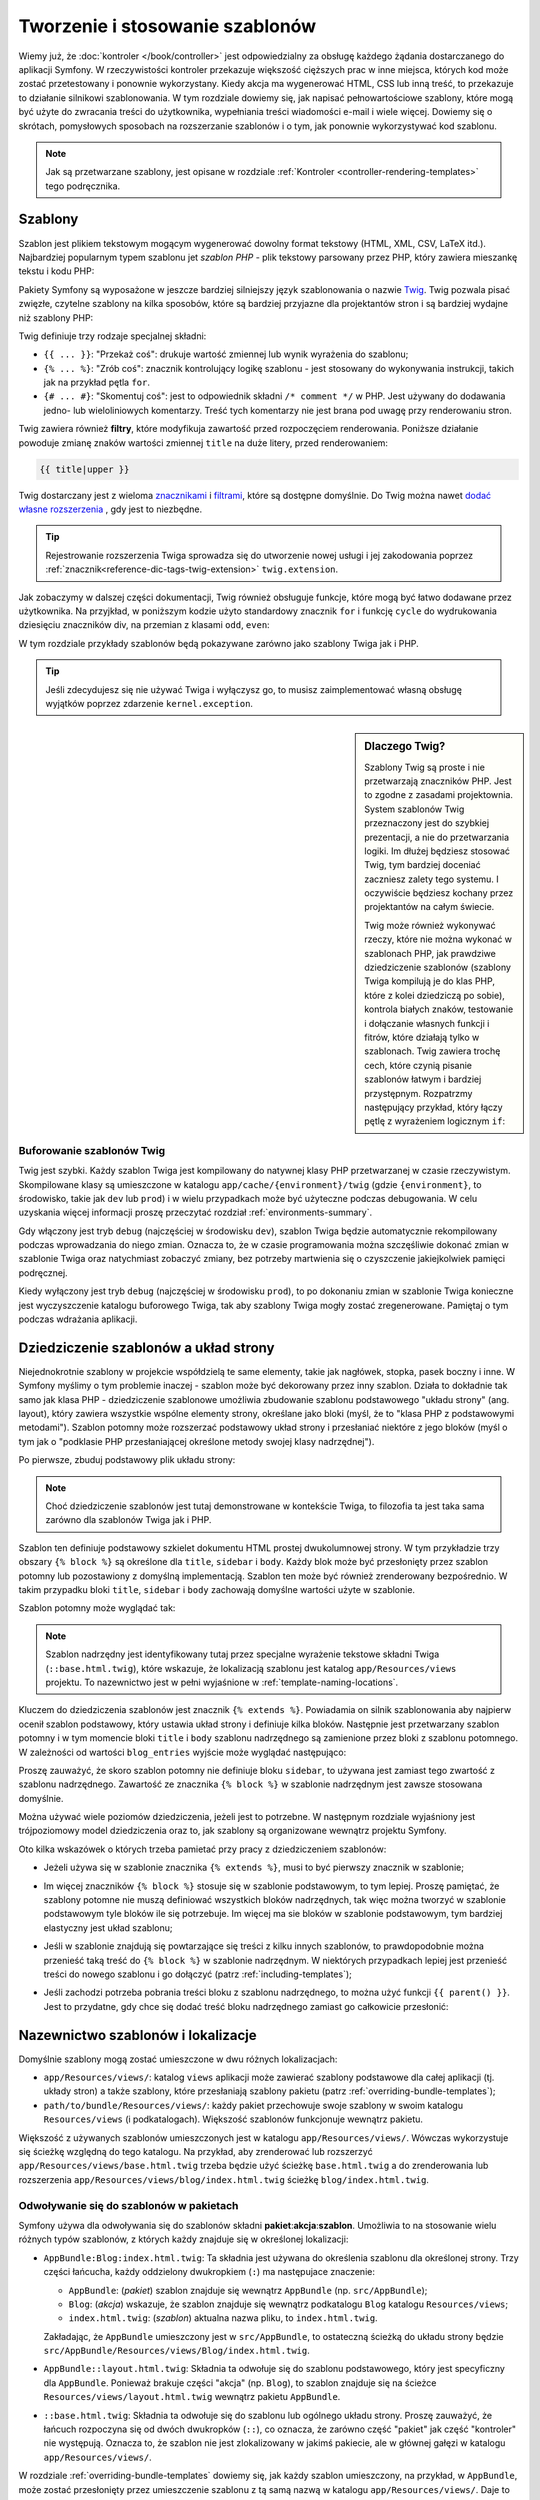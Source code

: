 .. highlight:: php
   :linenothreshold: 2

.. index::
   single: szablonowanie

Tworzenie i stosowanie szablonów
================================

Wiemy już, że :doc:`kontroler </book/controller>` jest odpowiedzialny za obsługę
każdego żądania dostarczanego do aplikacji Symfony. W rzeczywistości kontroler
przekazuje większość cięższych prac w inne miejsca, których kod może zostać
przetestowany i ponownie wykorzystany. Kiedy akcja ma wygenerować HTML, CSS
lub inną treść, to przekazuje to działanie silnikowi szablonowania. W tym rozdziale
dowiemy się, jak napisać pełnowartościowe szablony, które mogą być użyte do zwracania
treści do użytkownika, wypełniania treści wiadomości e-mail i wiele więcej. Dowiemy
się o skrótach, pomysłowych sposobach na rozszerzanie szablonów i o tym, jak ponownie
wykorzystywać kod szablonu.

.. note::

    Jak są przetwarzane szablony, jest opisane w rozdziale
    :ref:`Kontroler <controller-rendering-templates>` tego podręcznika.


.. index::
   single: szablonowanie; szablony

Szablony
--------

Szablon jest plikiem tekstowym mogącym wygenerować dowolny format tekstowy
(HTML, XML, CSV, LaTeX itd.). Najbardziej popularnym typem szablonu jet *szablon
PHP* - plik tekstowy parsowany przez PHP, który zawiera mieszankę tekstu i kodu PHP:

.. code-block:: html+php
   :linenos:

    <!DOCTYPE html>
    <html>
        <head>
            <title>Welcome to Symfony!</title>
        </head>
        <body>
            <h1><?php echo $page_title ?></h1>

            <ul id="navigation">
                <?php foreach ($navigation as $item): ?>
                    <li>
                        <a href="<?php echo $item->getHref() ?>">
                            <?php echo $item->getCaption() ?>
                        </a>
                    </li>
                <?php endforeach ?>
            </ul>
        </body>
    </html>

.. index:: single: Twig; wprowadzenie

Pakiety Symfony są wyposażone w jeszcze bardziej silniejszy język szablonowania
o nazwie `Twig`_. Twig pozwala pisać zwięzłe, czytelne szablony na kilka sposobów,
które są bardziej przyjazne dla projektantów stron i są bardziej wydajne niż szablony PHP:

.. code-block:: html+jinja
   :linenos:

    <!DOCTYPE html>
    <html>
        <head>
            <title>Welcome to Symfony!</title>
        </head>
        <body>
            <h1>{{ page_title }}</h1>

            <ul id="navigation">
                {% for item in navigation %}
                    <li><a href="{{ item.href }}">{{ item.caption }}</a></li>
                {% endfor %}
            </ul>
        </body>
    </html>

Twig definiuje trzy rodzaje specjalnej składni:

* ``{{ ... }}``: "Przekaż coś": drukuje wartość zmiennej lub wynik wyrażenia do szablonu;

* ``{% ... %}``: "Zrób coś": znacznik kontrolujący logikę szablonu - jest stosowany
  do wykonywania instrukcji, takich jak na przykład pętla ``for``.

* ``{# ... #}``: "Skomentuj coś": jest to odpowiednik składni ``/* comment */``
  w PHP. Jest używany do dodawania jedno- lub wieloliniowych komentarzy. Treść
  tych komentarzy nie jest brana pod uwagę przy renderowaniu stron. 

Twig zawiera również **filtry**, które modyfikuja zawartość przed rozpoczęciem
renderowania. Poniższe działanie powoduje zmianę znaków wartości zmiennej ``title``
na duże litery, przed renderowaniem:

.. code-block:: jinja

    {{ title|upper }}

Twig dostarczany jest z wieloma `znacznikami <http://twig.sensiolabs.org/doc/tags/index.html>`_
i `filtrami <http://twig.sensiolabs.org/doc/filters/index.html>`_,
które są dostępne domyślnie. Do Twig można nawet `dodać własne rozszerzenia`_ , gdy jest to niezbędne.

.. tip::

    Rejestrowanie rozszerzenia Twiga sprowadza się do utworzenie nowej usługi
    i jej zakodowania poprzez :ref:`znacznik<reference-dic-tags-twig-extension>`
    ``twig.extension``.

Jak zobaczymy w dalszej części dokumentacji, Twig również obsługuje funkcje, które
mogą być łatwo dodawane przez użytkownika. Na przyjkład, w poniższym kodzie
użyto standardowy znacznik ``for`` i funkcję ``cycle`` do wydrukowania dziesięciu
znaczników div, na przemian z klasami ``odd``, ``even``:

.. code-block:: html+jinja
   :linenos:

    {% for i in 0..10 %}
        <div class="{{ cycle(['odd', 'even'], i) }}">
          <!-- some HTML here -->
        </div>
    {% endfor %}

W tym rozdziale przykłady szablonów będą pokazywane zarówno jako szablony Twiga jak i PHP.

.. tip::

    Jeśli zdecydujesz się nie używać Twiga i wyłączysz go, to musisz zaimplementować
    własną obsługę wyjątków poprzez zdarzenie ``kernel.exception``.

.. sidebar:: Dlaczego Twig?

    Szablony Twig są proste i nie przetwarzają znaczników PHP. Jest to zgodne
    z zasadami projektownia. System szablonów Twig przeznaczony jest do szybkiej
    prezentacji, a nie do przetwarzania logiki. Im dłużej będziesz stosować Twig,
    tym bardziej doceniać zaczniesz zalety tego systemu. I oczywiście będziesz
    kochany przez projektantów na całym świecie.

    Twig może również wykonywać rzeczy, które nie można wykonać w szablonach PHP,
    jak prawdziwe dziedziczenie szablonów (szablony Twiga kompilują je do klas PHP,
    które z kolei dziedziczą po sobie), kontrola białych znaków, testowanie
    i dołączanie własnych funkcji i fitrów, które działają tylko w szablonach.
    Twig zawiera trochę cech, które czynią pisanie szablonów łatwym i bardziej
    przystępnym. Rozpatrzmy następujący przykład, który łączy pętlę z wyrażeniem
    logicznym ``if``:

    .. code-block:: html+jinja
       :linenos:

        <ul>
            {% for user in users if user.active %}
                <li>{{ user.username }}</li>
            {% else %}
                <li>No users found</li>
            {% endfor %}
        </ul>

.. index::
   single: Twig; bufor

Buforowanie szablonów Twig
~~~~~~~~~~~~~~~~~~~~~~~~~~

Twig jest szybki. Każdy szablon Twiga jest kompilowany do natywnej klasy PHP
przetwarzanej w czasie rzeczywistym. Skompilowane klasy są umieszczone w katalogu
``app/cache/{environment}/twig`` (gdzie ``{environment}``, to środowisko, takie
jak ``dev`` lub ``prod``) i w wielu przypadkach może być użyteczne podczas debugowania.
W celu uzyskania więcej informacji proszę przeczytać rozdział :ref:`environments-summary`.

Gdy włączony jest tryb ``debug`` (najczęściej w środowisku ``dev``), szablon Twiga
będzie automatycznie rekompilowany podczas wprowadzania do niego zmian. Oznacza to,
że w czasie programowania można szczęśliwie dokonać zmian w szablonie Twiga oraz
natychmiast zobaczyć zmiany, bez potrzeby martwienia się o czyszczenie jakiejkolwiek
pamięci podręcznej.

Kiedy wyłączony jest tryb ``debug`` (najczęściej w środowisku ``prod``), to po
dokonaniu zmian w szablonie Twiga konieczne jest wyczyszczenie katalogu buforowego
Twiga, tak aby szablony Twiga mogły zostać zregenerowane. Pamiętaj o tym podczas
wdrażania aplikacji.

.. index::
   single: szablonowanie; dziedziczenie

Dziedziczenie szablonów a układ strony
--------------------------------------

Niejednokrotnie szablony w projekcie współdzielą te same elementy, takie jak
nagłówek, stopka, pasek boczny i inne. W Symfony myślimy o tym problemie inaczej -
szablon może być dekorowany przez inny szablon. Działa to dokładnie tak samo jak
klasa PHP - dziedziczenie szablonowe umożliwia zbudowanie szablonu podstawowego
"układu strony" (ang. layout), który zawiera wszystkie wspólne elementy strony,
określane jako bloki (myśl, że to "klasa PHP z podstawowymi metodami").
Szablon potomny może rozszerzać podstawowy układ strony i przesłaniać niektóre
z jego bloków (myśl o tym jak o "podklasie PHP przesłaniającej określone metody
swojej klasy nadrzędnej").

Po pierwsze, zbuduj podstawowy plik układu strony:

.. configuration-block::

    .. code-block:: html+jinja
       :linenos:

        {# app/Resources/views/base.html.twig #}
        <!DOCTYPE html>
        <html>
            <head>
                <meta http-equiv="Content-Type" content="text/html; charset=utf-8" />
                <title>{% block title %}Test Application{% endblock %}</title>
            </head>
            <body>
                <div id="sidebar">
                    {% block sidebar %}
                        <ul>
                            <li><a href="/">Home</a></li>
                            <li><a href="/blog">Blog</a></li>
                        </ul>
                    {% endblock %}
                </div>

                <div id="content">
                    {% block body %}{% endblock %}
                </div>
            </body>
        </html>

    .. code-block:: html+php
       :linenos:

        <!-- app/Resources/views/base.html.php -->
        <!DOCTYPE html>
        <html>
            <head>
                <meta http-equiv="Content-Type" content="text/html; charset=utf-8" />
                <title><?php $view['slots']->output('title', 'Test Application') ?></title>
            </head>
            <body>
                <div id="sidebar">
                    <?php if ($view['slots']->has('sidebar')): ?>
                        <?php $view['slots']->output('sidebar') ?>
                    <?php else: ?>
                        <ul>
                            <li><a href="/">Home</a></li>
                            <li><a href="/blog">Blog</a></li>
                        </ul>
                    <?php endif ?>
                </div>

                <div id="content">
                    <?php $view['slots']->output('body') ?>
                </div>
            </body>
        </html>

.. note::

    Choć dziedziczenie szablonów jest tutaj demonstrowane w kontekście Twiga,
    to filozofia ta jest taka sama zarówno dla szablonów Twiga jak i PHP.


Szablon ten definiuje podstawowy szkielet dokumentu HTML prostej dwukolumnowej strony.
W tym przykładzie trzy obszary ``{% block %}`` są określone dla ``title``,
``sidebar`` i ``body``. Każdy blok może być przesłonięty przez szablon potomny
lub pozostawiony z domyślną implementacją. Szablon ten może być również zrenderowany
bezpośrednio. W takim przypadku bloki ``title``, ``sidebar`` i ``body`` zachowają
domyślne wartości użyte w szablonie.

Szablon potomny może wyglądać tak:

.. configuration-block::

    .. code-block:: html+jinja
       :linenos:

        {# app/Resources/views/blog/index.html.twig #}
        {% extends 'base.html.twig' %}

        {% block title %}My cool blog posts{% endblock %}

        {% block body %}
            {% for entry in blog_entries %}
                <h2>{{ entry.title }}</h2>
                <p>{{ entry.body }}</p>
            {% endfor %}
        {% endblock %}

    .. code-block:: html+php
       :linenos:

        <!-- app/Resources/views/blog/index.html.php -->
        <?php $view->extend('base.html.php') ?>

        <?php $view['slots']->set('title', 'My cool blog posts') ?>

        <?php $view['slots']->start('body') ?>
            <?php foreach ($blog_entries as $entry): ?>
                <h2><?php echo $entry->getTitle() ?></h2>
                <p><?php echo $entry->getBody() ?></p>
            <?php endforeach ?>
        <?php $view['slots']->stop() ?>

.. note::

   Szablon nadrzędny jest identyfikowany tutaj przez specjalne wyrażenie tekstowe
   składni Twiga (``::base.html.twig``), które wskazuje, że lokalizacją szablonu
   jest katalog ``app/Resources/views`` projektu. To nazewnictwo jest w pełni
   wyjaśnione w :ref:`template-naming-locations`.

Kluczem do dziedziczenia szablonów jest znacznik ``{% extends %}``. Powiadamia
on silnik szablonowania aby najpierw ocenił szablon podstawowy, który ustawia
układ strony i definiuje kilka bloków. Następnie jest przetwarzany szablon potomny
i w tym momencie bloki ``title`` i ``body`` szablonu nadrzędnego są zamienione
przez bloki z szablonu potomnego. W zależności od wartości ``blog_entries`` wyjście
może wyglądać następująco:

.. code-block:: html
   :linenos:

    <!DOCTYPE html>
    <html>
        <head>
            <meta http-equiv="Content-Type" content="text/html; charset=utf-8" />
            <title>My cool blog posts</title>
        </head>
        <body>
            <div id="sidebar">
                <ul>
                    <li><a href="/">Home</a></li>
                    <li><a href="/blog">Blog</a></li>
                </ul>
            </div>

            <div id="content">
                <h2>My first post</h2>
                <p>The body of the first post.</p>

                <h2>Another post</h2>
                <p>The body of the second post.</p>
            </div>
        </body>
    </html>

Proszę zauważyć, że skoro szablon potomny nie definiuje bloku ``sidebar``,
to używana jest zamiast tego zwartość z szablonu nadrzędnego. Zawartość ze znacznika
``{% block %}`` w szablonie nadrzędnym jest zawsze stosowana domyślnie.

Można używać wiele poziomów dziedziczenia, jeżeli jest to potrzebne. W następnym
rozdziale wyjaśniony jest trójpoziomowy model dziedziczenia oraz to, jak szablony
są organizowane wewnątrz projektu Symfony.

Oto kilka wskazówek o których trzeba pamietać przy pracy z dziedziczeniem szablonów:

* Jeżeli używa się w szablonie znacznika ``{% extends %}``,  musi to być pierwszy
  znacznik w szablonie;

* Im więcej znaczników ``{% block %}`` stosuje się w szablonie podstawowym,
  to tym lepiej. Proszę pamiętać, że szablony potomne nie muszą definiować
  wszystkich bloków nadrzędnych, tak więc można tworzyć w szablonie podstawowym
  tyle bloków ile się potrzebuje. Im więcej ma sie bloków w szablonie podstawowym,
  tym bardziej elastyczny jest układ szablonu;

* Jeśli w szablonie znajdują się powtarzające się treści z kilku innych szablonów,
  to prawdopodobnie można przenieść taką treść do ``{% block %}`` w szablonie
  nadrzędnym. W niektórych przypadkach lepiej jest przenieść treści do nowego
  szablonu i go dołączyć (patrz :ref:`including-templates`);

* Jeśli zachodzi potrzeba pobrania treści bloku z szablonu nadrzędnego, to można
  użyć funkcji ``{{ parent() }}``. Jest to przydatne, gdy chce się dodać treść
  bloku nadrzędnego zamiast go całkowicie przesłonić:

    .. code-block:: html+jinja
       :linenos:

        {% block sidebar %}
            <h3>Table of Contents</h3>

            {# ... #}

            {{ parent() }}
        {% endblock %}

.. index::
   single: szablonowanie; konwencja nazewnicza
   single: szablonowanie; lokalizacja plików

.. _template-naming-locations:

Nazewnictwo szablonów i lokalizacje
-----------------------------------

Domyślnie szablony mogą zostać umieszczone w dwu różnych lokalizacjach:

* ``app/Resources/views/``: katalog ``views`` aplikacji może zawierać szablony
  podstawowe dla całej aplikacji (tj. układy stron) a także szablony, które
  przesłaniają szablony pakietu (patrz :ref:`overriding-bundle-templates`); 

* ``path/to/bundle/Resources/views/``: każdy pakiet przechowuje swoje szablony
  w swoim katalogu ``Resources/views`` (i podkatalogach). Większość szablonów
  funkcjonuje wewnątrz pakietu.

Większość z używanych szablonów umieszczonych jest w katalogu ``app/Resources/views/``.
Wówczas wykorzystuje się ścieżkę względną do tego katalogu. Na przykład,
aby zrenderować lub rozszerzyć ``app/Resources/views/base.html.twig`` trzeba będzie
użyć ścieżkę ``base.html.twig`` a do zrenderowania lub rozszerzenia 
``app/Resources/views/blog/index.html.twig`` ścieżkę ``blog/index.html.twig``.

.. _template-referencing-in-bundle:

Odwoływanie się do szablonów w pakietach
~~~~~~~~~~~~~~~~~~~~~~~~~~~~~~~~~~~~~~~~

Symfony używa dla odwoływania się do szablonów składni
**pakiet**:**akcja**:**szablon**.
Umożliwia to na stosowanie wielu różnych typów szablonów, z których każdy znajduje
się w określonej lokalizacji:

* ``AppBundle:Blog:index.html.twig``: Ta składnia jest używana do określenia
  szablonu dla określonej strony. Trzy części łańcucha, każdy oddzielony dwukropkiem
  (``:``) ma następujace znaczenie:

  * ``AppBundle``: (*pakiet*) szablon znajduje się wewnątrz ``AppBundle``
    (np. ``src/AppBundle``);
   
  * ``Blog``: (*akcja*) wskazuje, że szablon znajduje się wewnątrz podkatalogu
    ``Blog`` katalogu ``Resources/views``;
  
  * ``index.html.twig``: (*szablon*) aktualna nazwa pliku, to ``index.html.twig``.

  Zakładając, że ``AppBundle`` umieszczony jest w ``src/AppBundle``,
  to ostateczną ścieżką do układu strony będzie ``src/AppBundle/Resources/views/Blog/index.html.twig``.

* ``AppBundle::layout.html.twig``: Składnia ta odwołuje się do szablonu podstawowego,
  który jest specyficzny dla ``AppBundle``. Ponieważ brakuje części "akcja"
  (np. ``Blog``), to szablon znajduje się na ścieżce ``Resources/views/layout.html.twig``
  wewnątrz pakietu ``AppBundle``.

* ``::base.html.twig``: Składnia ta odwołuje się do szablonu lub ogólnego układu
  strony. Proszę zauważyć, że łańcuch rozpoczyna się od dwóch dwukropków
  (``::``), co oznacza, że zarówno część "pakiet" jak część "kontroler" nie występują.
  Oznacza to, że szablon nie jest zlokalizowany w jakimś pakiecie, ale w głównej
  gałęzi w katalogu ``app/Resources/views/``.

W rozdziale :ref:`overriding-bundle-templates` dowiemy się, jak każdy szablon
umieszczony, na przykład, w ``AppBundle``, może zostać przesłonięty przez
umieszczenie szablonu z tą samą nazwą w katalogu ``app/Resources/views/``.
Daje to możliwość przesłonięcia wszystkich szablonów w pakiecie dostawcy.

.. tip::

    Proszę zwrócić uwagę, że składnia nazewnicza szablonów wygląda podobnie do
    konwencji omówionej w rozdziale :ref:`controller-string-syntax`.

Końcówka nazwy szablonu
~~~~~~~~~~~~~~~~~~~~~~~

Format **pakiet**:**akcja**:**szablon** każdego szablonu określa gdzie znajduje
się plik szablonu. Każda nazwa szablonu ma też dwa rozszerzenia, które określają
*format* i *silnik* dla tego szablonu.

========================  ======  ======
Nazwa pliku               Format  silnik
========================  ======  ======
``blog/index.html.twig``  HTML    Twig
``blog/index.html.php``   HTML    PHP
``blog/index.css.twig``   CSS     Twig
========================  ======  ======

Domyślnie każdy szablon Symfony może być napisany dla silnika Twig albo PHP
i mieć ostatnie rozszerzenie (np. ``.twig`` albo ``.php``).
Pierwsza część rozszerzenia (np. ``.html``, ``.css`` itd.) jest ostatecznym
formatem w jakim ma zostać wygenerowany szablon. Inaczej niż rozszerzenie wskazujące
silnik, które determinuje jak parsowany będzie szablon Symfony , rozszerzenie
formatu jest organizacyjną taktyką stosowaną w przypadku tego samego aktywu
(*ang. asset*), który może zostać przetworzony jako HTML (``index.html.twig``),
XML (``index.xml.twig``), lub inny format. Dla uzyskania więcej informacji
proszę przeczytać rozdział :ref:`template-formats`.

.. note::

   Można konfigurować dostępne "silniki" a nawet dodawać nowe. W celu uzyskania
   więcej informacji proszę przeczytać rozdział
   :ref:`Konfiguracja szablonowania<template-configuration>`.

.. index::
   single: szablonowanie; znaczniki
   single: szablonowanie; helpery PHP

Znaczniki i helpery
-------------------

Już rozumiemy podstawy szablonów, jak się je nazywa i jak stosuje się dziedziczenie.
Najtrudniejsze elementy są już za nami. W tym rozdziale nauczymy się o sporej
grupie narzędzi, dostępnych aby pomóc w wykonaniu większości wspólnych zadań
wykonywanych przez szablony, takich jak dołączanie innych szablonów, tworzenie
łączy do stron, czy dołączanie obrazów.

Symfony dostarczany jest w pakietach zawierających kilka wyspecjalizowanych
znaczników i funkcji Twiga, które ułatwiają pracę projektantom szablonów.
System szablonowania w PHP dostarcza rozszerzalny system *helperów*, które
umożliwiających skorzystanie z użytecznych funkcjonalności w kontekście szablonu.

Już widzieliśmy kilka wbudowanych znaczników Twiga (``{% block %}`` i ``{% extends %}``),
jak też przykład helpera PHP (``$view['slots']``). Nauczmy sie więcej.

.. index::
   single: szablonowanie; dołączanie szablonów

.. _including-templates:

Dołączanie innych szablonów
~~~~~~~~~~~~~~~~~~~~~~~~~~~

Często występuje potrzeba dołączenia tego samego szablonu lub tego samego fragmentu
kodu na różnych stronach. Na przykład, w aplikacji z "artykułami prasowymi" kod
szablonu wyświetla streszczenie artykułu mogące być użyte na stronie szczegółowego
artykułu, na stronie wyświetlającej najpardziej popularne artykuły lub na liście
najnowszych artykułów.

Kiedy trzeba użyć wielokrotnie porcji kodu PHP, to zazwyczaj przenosi się ten kod
do nowej klasy PHP lub funkcji. Podobnie jest w przypadku szablonów. Przenosząc
wielokrotnie wykorzystywany kod do odrębnego szablonu można ten szablon dołączać
do każdego innego szablonu. Najpierw trzeba utworzyć szablon, który będzie mógł
być wykorzystywany wielokrotnie.

.. configuration-block::

    .. code-block:: html+jinja
       :linenos:

        {# src/AppBundle/Resources/views/Article/articleDetails.html.twig #}
        <h2>{{ article.title }}</h2>
        <h3 class="byline">by {{ article.authorName }}</h3>

        <p>
            {{ article.body }}
        </p>

    .. code-block:: html+php
       :linenos:

        <!-- src/AppBundle/Resources/views/Article/articleDetails.html.php -->
        <h2><?php echo $article->getTitle() ?></h2>
        <h3 class="byline">by <?php echo $article->getAuthorName() ?></h3>

        <p>
            <?php echo $article->getBody() ?>
        </p>

Dołączanie tego szablonu do innego jest proste:

.. configuration-block::

    .. code-block:: html+jinja
       :linenos:

        {# src/AppBundle/Resources/views/Article/list.html.twig #}
        {% extends 'AppBundle::layout.html.twig' %}

        {% block body %}
            <h1>Recent Articles<h1>

            {% for article in articles %}
                {{ include('AppBundle:Article:articleDetails.html.twig', {'article': article}) }}
            {% endfor %}
        {% endblock %}

    .. code-block:: html+php
       :linenos:

        <!-- src/AppBundle/Resources/Article/list.html.php -->
        <?php $view->extend('AppBundle::layout.html.php') ?>

        <?php $view['slots']->start('body') ?>
            <h1>Recent Articles</h1>

            <?php foreach ($articles as $article): ?>
                <?php echo $view->render(
                    'AppBundle:Article:articleDetails.html.php',
                    array('article' => $article)
                ) ?>
            <?php endforeach; ?>
        <?php $view['slots']->stop() ?>

Szablon jest dołączany przy użyciu znacznika ``{% include %}``. Proszę zwrócić uwagę,
że nazwa szablonu składana jest według tej samej typowej konwencji.
Szablon ``articleDetails.html.twig`` używa zmiennej ``article``.
Ta jest przekazywana przez szablon ``list.html.twig`` przy użyciu polecenia ``with``.

.. tip::

    Składnia ``{'article': article}`` jest standardową składnią Twiga dla map asocjacyjnych
    (czyli tablic z nazwanymi kluczami). Jeśli trzeba przekazać wiele elementów,
    będzie to wygladać tak: ``{'foo': foo, 'bar': bar}``.
    
.. versionadded:: 2.3
    The `funkcja include()`_ jest nową funkcja Twig dostęþną w Symfony 2.3.
    Wcześniej stosowany był `znacznik `{% include %}`_.    

.. index::
   single: szablonowanie; osadzanie kontrolerów 

.. _templating-embedding-controller:

Osadzanie kontrolerów
~~~~~~~~~~~~~~~~~~~~~

W niektórych przypadkach trzeba zrobić więcej niż tylko prosty szablon.
Powiedzmy, że mamy w układzie strony pasek boczny, który zawiera trzy najnowsze
artykuły. Pobieranie tych trzech artykułów obejmuje zapytania do bazy danych
lub wykonanie innej skomplikowanej logiki, których to elementów nie da się zrobić
wewnątrz szablonu.

Rozwiązaniem jest osadzenie w szablonie wyniku działania całego kontrolera.
Najpierw trzeba utworzyć kontroler, który przetwarza pewną liczbę najnowszych
artykułów::

    // src/AppBundle/Controller/ArticleController.php
    namespace AppBundle\Controller;

    // ...

    class ArticleController extends Controller
    {
        public function recentArticlesAction($max = 3)
        {
            // make a database call or other logic
            // to get the "$max" most recent articles
            $articles = ...;

            return $this->render(
                'article/recent_list.html.twig',
                array('articles' => $articles)
            );
        }
    }

Szablon ``recentList`` jest bardzo prosty:

.. configuration-block::

    .. code-block:: html+jinja
       :linenos:

        {# app/Resources/views/article/recent_list.html.twig #}
        {% for article in articles %}
            <a href="/article/{{ article.slug }}">
                {{ article.title }}
            </a>
        {% endfor %}

    .. code-block:: html+php
       :linenos:

        <!-- app/Resources/views/article/recent_list.html.php -->
        <?php foreach ($articles as $article): ?>
            <a href="/article/<?php echo $article->getSlug() ?>">
                <?php echo $article->getTitle() ?>
            </a>
        <?php endforeach ?>


.. note::

    Proszę zauważyć, że w tym przykładzie adres URL jest zakodowany sztywno
    (tj. ``/article/{slug}``). Jest to zła praktyka. W następnym rozdziale poznamy
    jak to wykonać prawidłowo.

Dla dołączenia kontrolera, trzeba się do niego odwołać używając standardowej składni
(tj. **pakiet**:**kontroler**:**akcja**):

.. configuration-block::

    .. code-block:: html+jinja
       :linenos:

        {# app/Resources/views/base.html.twig #}

        {# ... #}
        <div id="sidebar">
            {{ render(controller(
                'AppBundle:Article:recentArticles',
                { 'max': 3 }
            )) }}
        </div>

    .. code-block:: html+php
       :linenos:

        <!-- app/Resources/views/base.html.php -->

        <!-- ... -->
        <div id="sidebar">
            <?php echo $view['actions']->render(
                new \Symfony\Component\HttpKernel\Controller\ControllerReference(
                    'AppBundle:Article:recentArticles',
                    array('max' => 3)
                )
            ) ?>
        </div>

Ilekroć zajdzie potrzeba użycia zmiennej lub porcji informacji do których nie ma
się dostępu w szablonie, to warto rozważyć przetwarzanie kontrolerem. Kontrolery
są szybkie w wykonaniu i promują dobrą organizacje kodu oraz możliwość jego wielokrotnego
wykorzystania.

.. index:: hinclude.js
      single: szablonowanie; hinclude.js
      single: szablonowanie; render
      single: helper; render 


Asynchroniczna zawartość z hinclude.js
~~~~~~~~~~~~~~~~~~~~~~~~~~~~~~~~~~~~~~

Kontrolery mogą być osadzane asynchronicznie przy wykorzystaniu biblioteki
JavaScript `hinclude.js`_. Jako że osadzana treść pochodzi z innej strony (lub
w tym przypadku z kontrolera), to Symfony używa standardowego helpera ``render``
do konfigurowania znaczników ``hinclude.js``:

.. configuration-block::

    .. code-block:: jinja
       :linenos:

        {{ render_hinclude(controller('...')) }}
        {{ render_hinclude(url('...')) }}

    .. code-block:: php
       :linenos:

        <?php echo $view['actions']->render(
            new ControllerReference('...'),
            array('renderer' => 'hinclude')
        ) ?>

        <?php echo $view['actions']->render(
            $view['router']->generate('...'),
            array('renderer' => 'hinclude')
        ) ?>

.. note::

   Biblioteka hinclude.js musi zostać dołączona do strony, inaczej nie będzie działać.

.. note::

   Podczas używania kontrolera zamiast adresu URL, należy włączyć opcję ``fragments``
   w konfiguracji Symfony:

    .. configuration-block::

        .. code-block:: yaml
           :linenos:

            # app/config/config.yml
            framework:
                # ...
                fragments: { path: /_fragment }

        .. code-block:: xml
           :linenos:

            <!-- app/config/config.xml -->
            <?xml version="1.0" encoding="UTF-8" ?>
            <container xmlns="http://symfony.com/schema/dic/services"
                xmlns:xsi="http://www.w3.org/2001/XMLSchema-instance"
                xmlns:framework="http://symfony.com/schema/dic/symfony"
                xsi:schemaLocation="http://symfony.com/schema/dic/services http://symfony.com/schema/dic/services/services-1.0.xsd
                    http://symfony.com/schema/dic/symfony http://symfony.com/schema/dic/symfony/symfony-1.0.xsd">

                <!-- ... -->
                <framework:config>
                    <framework:fragments path="/_fragment" />
                </framework:config>
            </container>

        .. code-block:: php
           :linenos:

            // app/config/config.php
            $container->loadFromExtension('framework', array(
                // ...
                'fragments' => array('path' => '/_fragment'),
            ));

Domyślną zawartość (wyświetlaną w czasie ładowania lub gdy wyłączona jest obsługa
JavaScript) można ustawić w konfiguracji aplikacji:

.. configuration-block::

    .. code-block:: yaml
       :linenos:

        # app/config/config.yml
        framework:
            # ...
            templating:
                hinclude_default_template: hinclude.html.twig

    .. code-block:: xml
       :linenos:

        <!-- app/config/config.xml -->
        <?xml version="1.0" encoding="UTF-8" ?>
        <container xmlns="http://symfony.com/schema/dic/services"
            xmlns:xsi="http://www.w3.org/2001/XMLSchema-instance"
            xmlns:framework="http://symfony.com/schema/dic/symfony"
            xsi:schemaLocation="http://symfony.com/schema/dic/services http://symfony.com/schema/dic/services/services-1.0.xsd
                http://symfony.com/schema/dic/symfony http://symfony.com/schema/dic/symfony/symfony-1.0.xsd">

            <!-- ... -->
            <framework:config>
                <framework:templating hinclude-default-template="hinclude.html.twig" />
            </framework:config>
        </container>

    .. code-block:: php
       :linenos:

        // app/config/config.php
        $container->loadFromExtension('framework', array(
            // ...
            'templating' => array(
                'hinclude_default_template' => array(
                    'hinclude.html.twig',
                ),
            ),
        ));


Można zdefiniować domyślne szablony z funkcją ``render`` (które przesłaniają
wszystkie zdefiniowane globalne szablony):


.. configuration-block::

    .. code-block:: jinja
       :linenos:

        {{ render_hinclude(controller('...'),  {
            'default': 'default/content.html.twig'
        }) }}

    .. code-block:: php
       :linenos:

        <?php echo $view['actions']->render(
            new ControllerReference('...'),
            array(
                'renderer' => 'hinclude',
                'default'  => 'default/content.html.twig',
            )
        ) ?>

albo można również określić łańcuch tekstowy do wyświetlenia jako domyślną zawartość:

.. configuration-block::

    .. code-block:: jinja
       
        {{ render_hinclude(controller('...'), {'default': 'Loading...'}) }}

    .. code-block:: php
       :linenos:

        <?php echo $view['actions']->render(
            new ControllerReference('...'),
            array(
                'renderer' => 'hinclude',
                'default'  => 'Loading...',
            )
        ) ?>

.. index::
   pair: szablonowanie; odnośniki do stron
   single: szablonowanie; funkcja path()
   single: funkcje szablonowe; path()

.. _book-templating-pages:

Odnośniki do stron
~~~~~~~~~~~~~~~~~~

Tworzenie łączy do innych stron aplikacji jest jedną z najczęstszych czynności
przy wykonywaniu szablonu. Dla wygenerowania adresów URL oparte o konfigurację trasowania,
zamiast umieszczać w szablonie sztywne adresy URL, należy wykorzystywać funkcję
``path`` Twiga (lub helper ``router`` w szablonie PHP). Później, jeśli chce się
zmodyfikować adres URL danej strony, to wystarczy zmienić konfigurację trasowania.
Szablony wygenerują wówczas automatycznie nowy adres URL.

Najpierw zlinkujmy stronę "_welcome", która jest dostępna poprzez następującą
konfigurację trasowania:

.. configuration-block::

    .. code-block:: yaml
       :linenos:

        # app/config/routing.yml
        _welcome:
            path:     /
            defaults: { _controller: AppBundle:Welcome:index }

    .. code-block:: xml
       :linenos:

        <!-- app/config/routing.yml -->
        <?xml version="1.0" encoding="UTF-8" ?>
        <routes xmlns="http://symfony.com/schema/routing"
            xmlns:xsi="http://www.w3.org/2001/XMLSchema-instance"
            xsi:schemaLocation="http://symfony.com/schema/routing
                http://symfony.com/schema/routing/routing-1.0.xsd">

            <route id="_welcome" path="/">
                <default key="_controller">AppBundle:Welcome:index</default>
            </route>
        </routes>

    .. code-block:: php
       :linenos:

        // app/config/routing.php
        use Symfony\Component\Routing\Route;
        use Symfony\Component\Routing\RouteCollection;

        $collection = new RouteCollection();
        $collection->add('_welcome', new Route('/', array(
            '_controller' => 'AppBundle:Welcome:index',
        )));

        return $collection;

Dla utworzenia łącze do strony, wystarczy użyć funkcji ``path`` Twiga i odnieść się
do odpowiedniej trasy:

.. configuration-block::

    .. code-block:: html+jinja

        <a href="{{ path('_welcome') }}">Home</a>

    .. code-block:: html+php

        <a href="<?php echo $view['router']->generate('_welcome') ?>">Home</a>


Zgodnie z oczkiwaniami wygenuruje to adres URL ``/``. Zobaczmy jak działa to
z bardziej skomplikowaną trasą:

.. configuration-block::

    .. code-block:: yaml
       :linenos:

        # app/config/routing.yml
        article_show:
            path:     /article/{slug}
            defaults: { _controller: AppBundle:Article:show }

    .. code-block:: xml
       :linenos:

        <!-- app/config/routing.xml -->
        <?xml version="1.0" encoding="UTF-8" ?>
        <routes xmlns="http://symfony.com/schema/routing"
            xmlns:xsi="http://www.w3.org/2001/XMLSchema-instance"
            xsi:schemaLocation="http://symfony.com/schema/routing
                http://symfony.com/schema/routing/routing-1.0.xsd">

            <route id="article_show" path="/article/{slug}">
                <default key="_controller">AppBundle:Article:show</default>
            </route>
        </routes>

    .. code-block:: php
       :linenos:

        // app/config/routing.php
        use Symfony\Component\Routing\Route;
        use Symfony\Component\Routing\RouteCollection;

        $collection = new RouteCollection();
        $collection->add('article_show', new Route('/article/{slug}', array(
            '_controller' => 'AppBundle:Article:show',
        )));

        return $collection;

W tym przypadku, należy określić zarówno nazwę trasy (``article_show``),
jak i wartość parametru ``{slug}``. Używając tej trasy, przeróbmy szablon
``recentList`` z poprzedniego rozdziału i stwórzmy prawidłowe odnośnik do artykułów:

.. configuration-block::

    .. code-block:: html+jinja
       :linenos:

        {# app/Resources/views/article/recent_list.html.twig #}
        {% for article in articles %}
            <a href="{{ path('article_show', {'slug': article.slug}) }}">
                {{ article.title }}
            </a>
        {% endfor %}

    .. code-block:: html+php
       :linenos:

        <!-- app/Resources/views/Article/recent_list.html.php -->
        <?php foreach ($articles in $article): ?>
            <a href="<?php echo $view['router']->generate('article_show', array(
                'slug' => $article->getSlug(),
            )) ?>">
                <?php echo $article->getTitle() ?>
            </a>
        <?php endforeach ?>


.. tip::

    Można również wygenerować bezwzględny adres URL stosując funkcję ``url`` Twiga:

    .. code-block:: html+jinja

        <a href="{{ url('_welcome') }}">Home</a>

    To samo można zrobić w szablonach PHP przez przekazanie do metody trzeciego
    argumentu ``generate()``:

    .. code-block:: html+jinja

        <a href="{{ url('_welcome') }}">Home</a>

    The same can be done in PHP templates by passing a third argument to
    the ``generate()`` method:

    .. code-block:: html+php
       :linenos:

        <a href="<?php echo $view['router']->generate(
            '_welcome',
            array(),
            true
        ) ?>">Home</a>

.. index::
   single: szablonowanie; odnośniki do aktywów
   single: szablonowanie; funkcja assets()
   single: funkcje szablonowe; assetss()

.. _book-templating-assets:

Odnośniki do aktywów
~~~~~~~~~~~~~~~~~~~~

Szablony często również odwołują się do obrazów, skryptów Javascript, arkuszy stylów
i innych :term:`aktywów<aktywa>`. Oczywiście można podawać sztywne ścieżki dostępu do
tych aktywów (np. ``/images/logo.png``), ale Symfony oferuje bardziej dynamiczny sposób
poprzez funkcję ``assets``:

.. configuration-block::

    .. code-block:: html+jinja

        <img src="{{ asset('images/logo.png') }}" alt="Symfony!" />

        <link href="{{ asset('css/blog.css') }}" rel="stylesheet" />

    .. code-block:: html+php

        <img src="<?php echo $view['assets']->getUrl('images/logo.png') ?>" alt="Symfony!" />

        <link href="<?php echo $view['assets']->getUrl('css/blog.css') ?>" rel="stylesheet" />


Głównym celem funkcji ``asset`` jest uczynienie aplikacji bardziej przenośną.
Jeżeli aplikacja zlokalizowana jest w głównym katalogu hosta (np. ``http://example.com``),
wówczas generowaną ścieżką powinno być ``/images/logo.png``. Lecz jeśli aplikacja
umieszczona jest w podkatalogu (np. ``http://example.com/my_app``), to ścieżka
każdego aktywu powinna zostać wygenerowana z podkatalogiem (np. ``/my_app/images/logo.png``).
Funkcja ``asset`` rozwiązuje ten problem i generuje odpowiednie ścieżki.

Dodatkowo, w przypadku korzystania z funkcji ``asset``, Symfony może automatycznie
dołączać łańcuch zapytania do :term:`aktywu<aktywa>`, w celu zagwarantowania, że
statyczne aktywa zostaną wymienione w pamięci podręcznej po zaktualizowaniu.
Na przykład, ``/images/logo.png`` będzie wyglądać jak ``/images/logo.png?v2``.
Więcej informacji na ten temat można znależć w :ref:`ref-framework-assets-version`.

.. _`book-templating-version-by-asset`:

Jeśli chce się ustawić wersję dla określonego aktywa, można ustawić czwarty argument
(lub argument ``version``) dla wybranej wersji:

.. configuration-block::

    .. code-block:: html+jinja

        <img src="{{ asset('images/logo.png', version='3.0') }}" alt="Symfony!" />

    .. code-block:: html+php
       :linenos: 

        <img src="<?php echo $view['assets']->getUrl(
            'images/logo.png',
            null,
            false,
            '3.0'
        ) ?>" alt="Symfony!" />

Jeśli nie dostarczy się wersji lub przekaże ``null``, zostanie użyta domyślna
wersja zestawu aktywów (z :ref:`ref-framework-assets-version`). Po przekazaniu
``false``, wersjonowanie URL zostanie deaktywowane dla tego aktywa.

Jeśli potrzebuje się bezwzględnych adresów URL dla aktywów, można ustawić trzeci
argument (lub argument ``absolute``) na ``true``:

.. configuration-block::

    .. code-block:: html+jinja

        <img src="{{ asset('images/logo.png', absolute=true) }}" alt="Symfony!" />

    .. code-block:: html+php
       :linenos:

        <img src="<?php echo $view['assets']->getUrl(
            'images/logo.png',
            null,
            true
        ) ?>" alt="Symfony!" />



.. index::
   single: szablonowanie; dołączanie arkuszy stylów
   single: szablonowanie; dołączanie skryptów JavaScript 
   single: arkusze stylów; dołączanie arkuszy stylów
   single: JavaScript; dołączanie skryptów JavaScript

Dołącznie w Twig arkuszy stylów i skryptów JavaScript
-----------------------------------------------------

Żadna strona nie byłaby kompletna bez dołaczonych plików Javascript i arkuszy stylów.
W Symfony dołączanie tych :term:`aktywów<aktywa>` jest obsługiwane elegancko przez
wykorzystanie zaawansowanego dziedziczenia szablonów.

.. tip::

    Ten rozdział traktuje o filozofii stojącej za dołączaniem w Symfony arkuszy
    stylów i aktywów Javascript. Symfony posiada również pakiet o nazwie Assetic,
    któremu towarzyszy ta filozofia, ale też pozwala na wykonanie wielu interesujacych
    rzeczy z tymi aktywami. Więcej informacji o stosowaniu Assetic można znaleźć
    w artykule :doc:`Jak używać Assetic do zarządzania aktywami</cookbook/assetic/asset_management>`.


Rozpocznijmy od dodania dwóch bloków do podstawowego szablonu, który będzie
przejmował aktywa: jeden o nazwie ``stylesheets`` wewnątrz znacznika ``head`` a drugi
o nazwie ``javascripts`` zaraz powyżej znacznika zamykającego ``body``.
Bloki te będę zawierać wszystkie arkusze stylów i skrypty Javascripts jakie są
potrzebne w całej witrynie:

.. configuration-block::

    .. code-block:: html+jinja
       :linenos:

        {# app/Resources/views/base.html.twig #}
        <html>
            <head>
                {# ... #}

                {% block stylesheets %}
                    <link href="{{ asset('css/main.css') }}" rel="stylesheet" />
                {% endblock %}
            </head>
            <body>
                {# ... #}

                {% block javascripts %}
                    <script src="{{ asset('js/main.js') }}"></script>
                {% endblock %}
            </body>
        </html>

    .. code-block:: php
       :linenos:

        // app/Resources/views/base.html.php
        <html>
            <head>
                <?php ... ?>

                <?php $view['slots']->start('stylesheets') ?>
                    <link href="<?php echo $view['assets']->getUrl('css/main.css') ?>" rel="stylesheet" />
                <?php $view['slots']->stop() ?>
            </head>
            <body>
                <?php ... ?>

                <?php $view['slots']->start('javascripts') ?>
                    <script src="<?php echo $view['assets']->getUrl('js/main.js') ?>"></script>
                <?php $view['slots']->stop() ?>
            </body>
        </html>

To proste! Ale co, gdy zajdzie potrzeba dołączenia w szablonie potomnym dodatkowego
arkusza stylów lub pliku Javascript? Na przykład załóżmy, że mamy stronę kontaktową
i potrzebujemy dołączyć arkusz stylów ``contact.css`` tylko na tej stronie.
Wewnątrz szablonu strony kontaktowej trzeba zrobić co następuje:

.. configuration-block::

    .. code-block:: html+jinja
       :linenos:

        {# app/Resources/views/contact/contact.html.twig #}
        {% extends 'base.html.twig' %}

        {% block stylesheets %}
            {{ parent() }}

            <link href="{{ asset('css/contact.css') }}" rel="stylesheet" />
        {% endblock %}

        {# ... #}

    .. code-block:: php
       :linenos:

        // app/Resources/views/contact/contact.html.twig
        <?php $view->extend('base.html.php') ?>

        <?php $view['slots']->start('stylesheets') ?>
            <link href="<?php echo $view['as

.. index::
      single: szablonowanie; funkcja parent()
      single: funkcje szablonowe parent() 

W szablonie potomnym można przesłonić blok ``stylesheets`` szablonu podstawowego.
W tym celu trzeba umieścić w szablonie potomnym blok ``stylesheets`` a w nim odwołanie
do nowego pliku arkusza stylów. Oczywiście nie chcemy, aby nowy plik arkusza stylów
zastępował style określone w szablonie podstawowym - chcemy tylko dodać dodatkowy
arkusze stylów. Dlatego też, w szablonie potomnym, przed odwołaniem się do nowego
pliku arkusza stylów musimy umieścić funkcję ``parent()`` Twiga, aby dołaczyć wszystko
z bloku stylesheets z szablonu podstawowego.

Można również dołączyć aktywa zlokalizowane w folderze ``Resources/public``
swojego pakietu.
Trzeba też będzie uruchomić polecenie ``php app/console assets:install target [--symlink]``,
które przeniesie (lub dowiąże) pliki do prawidłowej lokalizacji. Parametr ``target``
to domyślnie "web". Użycie parametru ``--symlink`` spowoduje utworzenie dowiązania
symbolicznego.

Wiersz linkujący w szablonie w naszym przykładzie teraz wyglądał będzie tak:

.. code-block:: html+jinja

   <link href="{{ asset('bundles/css/contact.css') }}" type="text/css" rel="stylesheet" />

Wynikiem końcowym jest strona, która zawiera arkusze stylów, zarówno ``main.css``
jak i ``contact.css``.

.. index:: zmienne globalne szablonu
      single: szablonowanie; zmienne globalne szablonu
      single: zmienna globalna; app

Zmienne globalne szablonu
-------------------------

Podczas każdego żądania Symfony ustawia domyślnie szablonową zmienną globalną ``app``,
zarówno dla silnika szablonowego Twig jak i PHP. Zmienna ``app`` jest instancją
:class:`Symfony\\Bundle\\FrameworkBundle\\Templating\\GlobalVariables`
dającej automatyczny dostęp do określonych zmiennych:

``app.security``
   kontekst systemu bezpieczeństwa (przestarzałe od wersji 2.6);

``app.user``
   obiekt bieżącego użytkownika;

``app.request``
   obiekt żądania;

``app.session``
   obiekt sesji;

``app.environment``
   bieżace środowisko (dev, prod, itd.).
   
``app.debug``
   ``true`` jeżeli aplikacja jest w trybie debug, w przeciwnym razie ``false``.

.. configuration-block::

    .. code-block:: html+jinja
       :linenos:

        <p>Username: {{ app.user.username }}</p>
        {% if app.debug %}
            <p>Request method: {{ app.request.method }}</p>
            <p>Application Environment: {{ app.environment }}</p>
        {% endif %}

    .. code-block:: html+php
       :linenos:

        <p>Username: <?php echo $app->getUser()->getUsername() ?></p>
        <?php if ($app->getDebug()): ?>
            <p>Request method: <?php echo $app->getRequest()->getMethod() ?></p>
            <p>Application Environment: <?php echo $app->getEnvironment() ?></p>
        <?php endif ?>

.. versionadded:: 2.6
    Zmienna globalna ``app.security`` (lub  metoda ``$app->getSecurity()``
    w szablonie PHP) jest przestarzała od wersji Symfony 2.6. Użyj zamiast tego
    ``app.user`` (``$app->getUser()``) oraz ``is_granted()`` (``$view['security']->isGranted()``).

.. tip::

     Można dodawać własne globalne zmienne szablonowe. Zobacz przykład na
     :doc:`Zmienne globalne</cookbook/templating/global_variables>`.

.. index::
   single: szablonowanie; usługa templating
   single: usługa; templating

Konfigurowanie i używanie usługi templating
-------------------------------------------

Sercem systemu szablonów Symfony jest obiekt ``Engine``. Ten szczególny obiekt
jest odpowiedzialny za przetwarzanie szablonów i zwracanie ich zawartości.
Podczas przetwarzania szablonu w kontrolerze, w rzeczywistości wykorzystywana jest
usługa silnika szablonowania. Na przykład::

    return $this->render('AppBundle:Article:index.html.twig');

jest równoważne z::

    use Symfony\Component\HttpFoundation\Response;

    $engine = $this->container->get('templating');
    $content = $engine->render('AppBundle:Article:index.html.twig');

    return $response = new Response($content);

.. _template-configuration:

Ten silnik szablonowania (lub "usługa") jest wstępnie skonfigurowany do automatycznej
pracy wewnątrz Symfony. Można oczywiście to skonfigurować samemu w pliku konfiguracyjnym
aplikacji:

.. configuration-block::

    .. code-block:: yaml
       :linenos:

        # app/config/config.yml
        framework:
            # ...
            templating: { engines: ['twig'] }

    .. code-block:: xml
       :linenos:

        <!-- app/config/config.xml -->
        <?xml version="1.0" encoding="UTF-8" ?>
        <container xmlns="http://symfony.com/schema/dic/services"
            xmlns:xsi="http://www.w3.org/2001/XMLSchema-instance"
            xmlns:framework="http://symfony.com/schema/dic/symfony"
            xsi:schemaLocation="http://symfony.com/schema/dic/services http://symfony.com/schema/dic/services/services-1.0.xsd
                http://symfony.com/schema/dic/symfony http://symfony.com/schema/dic/symfony/symfony-1.0.xsd">

            <!-- ... -->
            <framework:config>
                <framework:templating>
                    <framework:engine>twig</framework:engine>
                </framework:templating>
            </framework:config>
        </container>

    .. code-block:: php
       :linenos:

        // app/config/config.php
        $container->loadFromExtension('framework', array(
            // ...

            'templating' => array(
                'engines' => array('twig'),
            ),
        ));

Dostępne są różne opcje konfiguracyjne i omówione są one w
:doc:`dodatku Konfiguracja</reference/configuration/framework>`.

.. note::

   Silnik ``twig`` jest obowiązkowy do używania webprofilera (jak również wielu
   niezależnych pakietów).

.. index::
    single: szablonowanie; przesłanianie szablonów

.. _overriding-bundle-templates:

Przesłanianie szablonów pakietowych
-----------------------------------

Społeczność Symfony szczyci się tworzeniem i utrzymywaniem wysokiej jakości pakietów
(zobacz `KnpBundles.org`_ aby zapoznać się z wielką ilością różnych funkcjonalności).
W razie użycia niezależnego pakietu często trzeba przesłonić i dostosować jeden lub
więcej jego szablonów.

Załóżmy, że mamy w swoim projekcie pakiet osoby trzeciej ``AcmeBlogBundle``
(np. w katalogu ``src/Acme/BlogBundle``). Następnie zdecydowaliśmy
się na przesłonięcie strony "list" blogu, tak aby dostosować specyficzne znaczniki
do naszej aplikacji. Badając kontroler Blog pakietu ``AcmeBlogBundle``,
znaleźliśmy to::

    public function indexAction()
    {
        // some logic to retrieve the blogs
        $blogs = ...;

        $this->render(
            'AcmeBlogBundle:Blog:index.html.twig',
            array('blogs' => $blogs)
        );
    }


Kiedy przetwarzany jest szablon ``AcmeBlogBundle:Blog:index.html.twig,``
Symfony wyszukuje szablony kolejno w dwóch różnych lokalizacjach:

#. ``app/Resources/AcmeBlogBundle/views/Blog/index.html.twig``
#. ``src/Acme/BlogBundle/Resources/views/Blog/index.html.twig``

Aby przesłonić szablon pakietu wystarczy skopiować szablon ``index.html.twig``
z pakietu do ``app/Resources/AcmeBlogBundle/views/Blog/index.html.twig``
i dostosować go do swoich potrzeb. Katalog ``app/Resources/AcmeBlogBundle`` nie
będzie istniał, więc trzeba go utworzyć.

.. caution::

    Jeśli doda się szablon w nowym miejscu, może okazać się konieczne wyczyszczenie
    pamięci podręcznej ( ``php app/console cache:clear`` ), nawet jeśli się jest
    w trybie debugowania.

Logika ta ma również zastosowanie do podstawowych szablonów pakietów. Załóżmy, że
każdy szablon w ``AcmeBlogBundle`` dziedziczy z szablonu podstawowego o nazwie
``AcmeBlogBundle::layout.html.twig``. Podobnie jak wcześniej, Symfony będzie
wyszukiwało szablony kolejno w dwóch miejscach:

#. ``app/Resources/AcmeBlogBundle/views/layout.html.twig``
#. ``src/Acme/BlogBundle/Resources/views/layout.html.twig``

Po raz kolejny, aby przesłonić szablon, wystarczy skopiować go z pakietu do
``app/Resources/AcmeBlogBundle/views/layout.html.twig``. Można teraz swobodnie
przystosować kopię do swoich potrzeb.

Symfony zawsze rozpoczyna wyszukiwanie szablonów w katalogu ``app/Resources/{BUNDLE_NAME}/views/``.
Jeśli szablon nie istnieje tam, to kontynuuje i sprawdza wewnątrz katalogu
``Resources/views`` pakietu. Oznacza to, że wszystkie szablony pakietu mogą zostać
przesłoniete przez umieszczenie ich w odpowiednim podkatalogu ``app/Resources``.

.. note::

    Można również przesłaniać szablony w pakietach stosując dziedziczenie pakietowe.
    Więcej informacji na ten temat uzyskasz w artykule :doc:`/cookbook/bundles/inheritance`

.. _templating-overriding-core-templates:

.. index::
    single: szablonowanie; nadpisywanie szablonów wyjątków

Przesłanianie szablonów rdzenia
~~~~~~~~~~~~~~~~~~~~~~~~~~~~~~~

Począwszy od Symfony rdzeń jest sam w sobie pakietem, tak więc szablony rdzenia
mogą być przesłaniane w ten sam sposób. Na przykład, rdzenny ``TwigBundle`` zawiera
szereg różnych szablonów dla "wyjątków" i "błędów", które mogą zostać przesłonięte
przez skopiowanie ich z katalogu ``Resources/views/Exception`` pakietu ``TwigBundle``
do katalogu ``app/Resources/TwigBundle/views/Exception``.

.. index::
   single: szablonowanie; trzy poziomy dziedziczenia

Trzy poziomy dziedziczenia
--------------------------

Jednym ze sposobów zastosowania dziedziczenia jest użycie podejścia trójpoziomowego.
Ta metoda działa doskonale z trzema różnymi typami szablonów, które właśnie omówimy:

* Utwórzmy plik ``app/Resources/views/base.html.twig``, który zawiera główny układ
  dla aplikacji (podobnie jak w poprzednim przykładzie). Wewnętrznie do szablonu
  tego będziemy się odwoływać przez ``::base.html.twig``;

* Utwórzmy szablon dla każdej "sekcji" witryny. Na przykład, ``AppBundle``,
  miałby szablon o nazwie ``AppBundle::layout.html.twig``, zawierający tylko
  elementy specyficzne dla blogu:

  .. code-block:: html+jinja
     :linenos:

      {# app/Resources/views/blog/layout.html.twig #}
      {% extends 'base.html.twig' %}

      {% block body %}
          <h1>Blog Application</h1>

          {% block content %}{% endblock %}
      {% endblock %}
  
* Utwórzmy indywidualny szablon dla każdej strony i rozrzerzmy szablon każdej sekcji.
  Na przykład, strona "index" będzie wywoływana przez coś takiego, jak
  ``AppBundle:Blog:index.html.twig`` i zawierać będzie wykaz aktualnych wpisów blogu:

  .. code-block:: html+jinja
     :linenos:

      {# app/Resources/views/blog/index.html.twig #}
      {% extends 'blog/layout.html.twig' %}

      {% block content %}
          {% for entry in blog_entries %}
              <h2>{{ entry.title }}</h2>
              <p>{{ entry.body }}</p>
          {% endfor %}
      {% endblock %}

Proszę zauważyć, że szablon ten rozszerza szablon sekcji (``AppBundle::layout.html.twig``)
który z kolei rozszerza bazowy układ aplikacji (``::base.html.twig``). Jest to typowy
model dziedziczenia trójpoziomowego.

Budując aplikację, można wybrać tą metodę lub po prostu wykonać sazablon każdej strony,
rozszerzając bezpośrednio bazowy szablon aplikacji (np. ``{% extends '::base.html.twig' %}``).
Model trójpoziomowy jest metodą dobrych praktyk stosowaną przez dostawcą pakietów,
tak aby szablon bazowy pakietu mógł być łatwo przesłaniany aby odpowiednio rozszerzyć
podstawowy układ aplikacji.

.. index::
   single: szablonowanie; zabezpieczenie zmiennych

Zabezpieczenie zmiennych
------------------------

Podczas generowania kodu HTML z szablonu zawsze istnieje ryzyko, że zmienna szablonowa
może wyprowadzić niezamierzony kod HTML lub niebezpieczny kod wprowadzony przez klienta.
W efekcie dynamiczna zawartość może załamać kod HTML strony lub umożliwić złośliwemu
użytkownikowi przeprowadzenie ataku `Cross Site Scripting`_ (XSS). Rozważmy następujacy
przykład:

.. configuration-block::

    .. code-block:: html+jinja

        Hello {{ name }}

    .. code-block:: html+php

        Hello <?php echo $name ?>

Wyobraźmy sobie, że użytkownik wprowadza następujący kod jako swoją nazwę:

.. code-block:: html
   
   <script>alert('hello!')</script>

Bez zastosownia jakiegokolwiek zabezpieczenia zmiennych, wynikowy szablon wyprowadzi
kod wyskakującego okienka alertu JavaScript:

.. code-block:: html
   
   Hello <script>alert('hello!')</script>

Choć wydaje się to nieszkodliwe, to jednak użytkownik taki może pójść dalej
i wprowadzić kod JavaScript, który wykona szkodliwe działania.

Rozwiązaniem problemu jest tzw. zabezpieczenie zmiennych (*ang. escaping*).
Przy zabezpieczeniu zmiennych dane wyjściowe tego samego szablonu będą przetwarzane
bezpiecznie, drukując na ekranie literalnie znacznik script:

.. code-block:: html

    Hello &lt;script&gt;alert(&#39;hello!&#39;)&lt;/script&gt;

Systemy szablonowania Twig i PHP podchodzą do tego problemu w odmienny sposób.
Jeżeli używa się Twig, zabezpieczenie zmiennych jest domyślnie włączone i jest
się chronionym. W PHP zabezpieczenie zmiennych nie jest automatyczne, co oznacza,
że trzeba ręcznie zabezpieczać zmienne, gdy jest to potrzebne.

Zabezpieczenie zmiennych w Twig
~~~~~~~~~~~~~~~~~~~~~~~~~~~~~~~

Jeżeli używa się szablonów Twig, wówczas zabezpieczanie zmiennych jest domyślnie
włączone. Oznacza to, że jest się chronionym od momentu instalacji przed niezamierzonymi
konsekwencjami kodu wprowadzanego przez użytkownika. Zakłada się domyślnie, że
zabezpieczenie zmiennych obejmuje wyjściowy kod w formacie HTML.

W niektórych przypadkach zachodzi potrzeba wyłączenia zabezpieczenia zmiennych,
które są zaufane i zawierają znaczniki, które nie powinny być zamieniane na encje
znakowe. Załóżmy, że użytkownicy grupy administratorów mogą pisać artykuły, które
zawierają kod HTML. Domyślnie Twig będzie zabezpieczał ciało artykułu.

Aby to normalnie przetworzyć (bez zamiany na encje), trzeba dodać filtr ``raw``:

.. code-block:: jinja

    {{ article.body|raw }}

Można również wyłączyć zabezpieczenie zmiennych wewnątrz obszaru ``{% block %}``
lub dla całego szablonu. Więcej informacji na ten temat można znaleźć w rozdziale
`Output Escaping`_ w dokumentacji Twig.

Zabezpieczenie zmiennych w PHP
~~~~~~~~~~~~~~~~~~~~~~~~~~~~~~

W szablonach PHP zabezpieczenie zmiennych nie jest automatyczne. Oznacza to, że
jeśli zachodzi potrzeba zabezpieczenia zmiennych, to trzeba to uczynić samemu.
Aby zastosować zabezpieczenie zmiennej należy użyć specjalnej metody widoku
``escape()``:

.. code-block:: html+php

    Hello <?php echo $view->escape($name) ?>

Domyślnie metoda ``escape()`` zakłada, że zmienna zostanie przetworzona w kontekście
HTML (a więc zmienna jest zabezpieczana pod kątem bezpieczeństwa kodu HTML). Drugi
argument pozwala zmienić kontekst. Na przykład, aby wyprowadzić zabezpieczenie przed
kodem JavaScript, należy użyć kontekst ``js``:

.. code-block:: html+php

    var myMsg = 'Hello <?php echo $view->escape($name, 'js') ?>';

.. index::
   single: szablonowanie; formaty

.. _template-formats:

Debugowanie
-----------

Gdy stosuje się PHP, można użyć ``var_dump()`` do szybkiego znalezienia wartości
jakiejś przekazanej zmiennej. Jest tu użyteczne, na przykład wewnątrz kontrolera.
To samo można uzyskać przy stosowaniu Twig poprzez wykorzystanie rozszerzenia Debug.

Gdy stosuje się PHP, mozna użyć :ref:`funkcje dump() z komponentu VarDumper <components-var-dumper-dump>`,
jeśli chce się szybko odnaleźć wartość przekazanej zmiennej. Jest to przydatne,
na przykład wewnątrz kontrolera::
   
   // src/AppBundle/Controller/ArticleController.php
    namespace AppBundle\Controller;

    // ...

    class ArticleController extends Controller
    {
        public function recentListAction()
        {
            $articles = ...;
            dump($articles);

            // ...
        }
    }

.. note::

    Wyjście funkcji ``dump()`` jest renderowane na programistycznym pasku narzędziowym.

Ten sam mechanizm może zostać uzyty w szablonach Twig dzięki funkcji ``dump``:

.. code-block:: html+jinja
   :linenos:

    {# app/Resources/views/article/recent_list.html.twig #}
    {{ dump(articles) }}

    {% for article in articles %}
        <a href="/article/{{ article.slug }}">
            {{ article.title }}
        </a>
    {% endfor %}


Zmienne będę zrzucane tylko gdy ustawienie ``debug`` Twiga (w ``config.yml``)
ma wartość ``true``. Domyślnie oznacza to, że zmienne będą zrzucane w środowisku
``dev`` ale nie ``prod``.

Sprawdzanie składni
-------------------

Można sprawdzić poprawność składni w szablonie Twig stosując polecenie konsoli
``twig:lint``:

.. code-block:: bash

    # You can check by filename:
    $ php app/console lint:twig app/Resources/views/article/recent_list.html.twig

    # or by directory:
    $ php app/console lint:twig app/Resources/views

Formaty szablonów
-----------------

Szablony są ogólnym sposobem na generowania zawartości w dowolnym formacie.
Choć w większości przypadków stosować będziemy szablony generujące zawartość HTML,
to szablon może łatwo wygenerować JavaScript, CSS, XML lub inny format jaki może
być potrzebny.

Na przykład, sam "zasób" jest często generowany w różnych formatach. Aby wygenerować
stronę indeksową artykułu w XML, należy zawrzeć ten format w nazwie szablonu:

* *Nazwa szablonu XML*: ``article/index.xml.twig``
* *Nazwa pliku XML*: ``index.xml.twig``

W rzeczywistości jest to nic innego jak konwencja nazewnicza i szablon nie jest
rzeczywiście przetwarzane na podstawie rozszerzenia wskazującego na format.

W wielu przypadkach może być wygodne użycie jednego kontrolera do wygenerowania
wielu różnych formatów w oparciu o "format żądania". Z tego powodu typowy wzorzec
jest zrobiony następująco::

    public function indexAction(Request $request)
    {
        $format = $request->getRequestFormat();

        return $this->render('article/index.'.$format.'.twig');
    }

Metoda ``getRequestFormat`` w obiekcie ``Request`` domyślnie zwraca format ``html``,
ale może zwrócić dowolny inny format na podstawie formatu żądanego przez użytkownika.
Format żądania jest najczęściej zarządzany przez trasowanie gdzie trasa może być
skonfigurowana tak, że ``/contact`` ustawia format żadania na ``html``, podczas gdy
``/contact.xml`` ustawia format na ``xml``. W celu uzyskania więcej informacji proszę
przeczytać rozdział :ref:`Zaawansowany przykład trasowania <advanced-routing-example>`.

Aby utworzyć linki, które zawierają parametr formatu, należy dołączyć klucz ``_format``
z parametrem asocjacyjnym:

.. configuration-block::

    .. code-block:: html+jinja
       :linenos:

        <a href="{{ path('article_show', {'id': 123, '_format': 'pdf'}) }}">
            PDF Version
        </a>

    .. code-block:: html+php
       :linenos:

        <a href="<?php echo $view['router']->generate('article_show', array(
            'id' => 123,
            '_format' => 'pdf',
        )) ?>">
            PDF Version
        </a>

Wnioski końcowe
---------------

Silnik szablonowania w Symfony, to bardzo silne narzędzie mogące zostać użyte
w każdej chwili, gdy zajdzie potrzeba wygenerowania prezentacyjnej zawartości
w formacie HTML, XML lub w każdym innym. Chociaż szablony są typowym sposobem
generowania zawartości stron w kontrolerze, to ich używanie nie jest obowiązkowe.
Obiekt ``Response`` zwracany przez kontroler może być utworzony bez stosowania szablonu::

    // utworzenie obiektu Response, którego zawartością jest przetworzony szablon
    $response = $this->render('AppBundle:Article:index.html.twig');

    // utworzenie obiektu Response, którego zawartością jest prosty tekst
    $response = new Response('response content');

Silnik szablonowania Symfony jest bardzo elastyczny i dostępne są domyślnie dwa
różne typy szablonów: tradycyjne szablony PHP oraz eleganckie i wydajne szablony
Twig. Obydwa typy obsługują hierarchię szablonów i są dostarczane z bogatym
zestawem pomocniczych funkcji, zdolnych do wykonywania najpardziej typowych zadań.

Ogólnie rzecz biorąc, system szablonowania w Symfony powinien być traktowany jako
zaawansowane narzędzie, które ma się do dyspozycji. W niektórych przypadkach nie ma
potrzeby renderowania szablonów i w Symfony jest to absolutnie dopuszczalne.

Dalsza lektura
--------------

* :doc:`/cookbook/templating/PHP`
* :doc:`/cookbook/controller/error_pages`
* :doc:`/cookbook/templating/twig_extension`

.. _`Twig`: http://twig.sensiolabs.org
.. _`KnpBundles.com`: http://knpbundles.com
.. _`Cross Site Scripting`: http://en.wikipedia.org/wiki/Cross-site_scripting
.. _`Output Escaping`: http://twig.sensiolabs.org/doc/api.html#escaper-extension
.. _`tags`: http://twig.sensiolabs.org/doc/tags/index.html
.. _`filters`: http://twig.sensiolabs.org/doc/filters/index.html
.. _`dodać własne rozszerzenia`: http://twig.sensiolabs.org/doc/advanced.html#creating-an-extension
.. _`hinclude.js`: http://mnot.github.com/hinclude/
.. _`funkcja include()`: http://twig.sensiolabs.org/doc/functions/include.html
.. _`znacznik `{% include %}`: http://twig.sensiolabs.org/doc/tags/include.html
